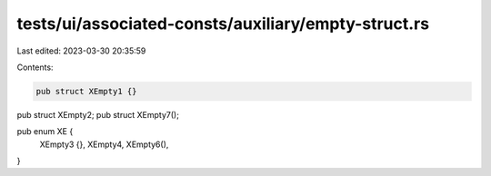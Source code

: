 tests/ui/associated-consts/auxiliary/empty-struct.rs
====================================================

Last edited: 2023-03-30 20:35:59

Contents:

.. code-block:: rs

    pub struct XEmpty1 {}
pub struct XEmpty2;
pub struct XEmpty7();

pub enum XE {
    XEmpty3 {},
    XEmpty4,
    XEmpty6(),
}


